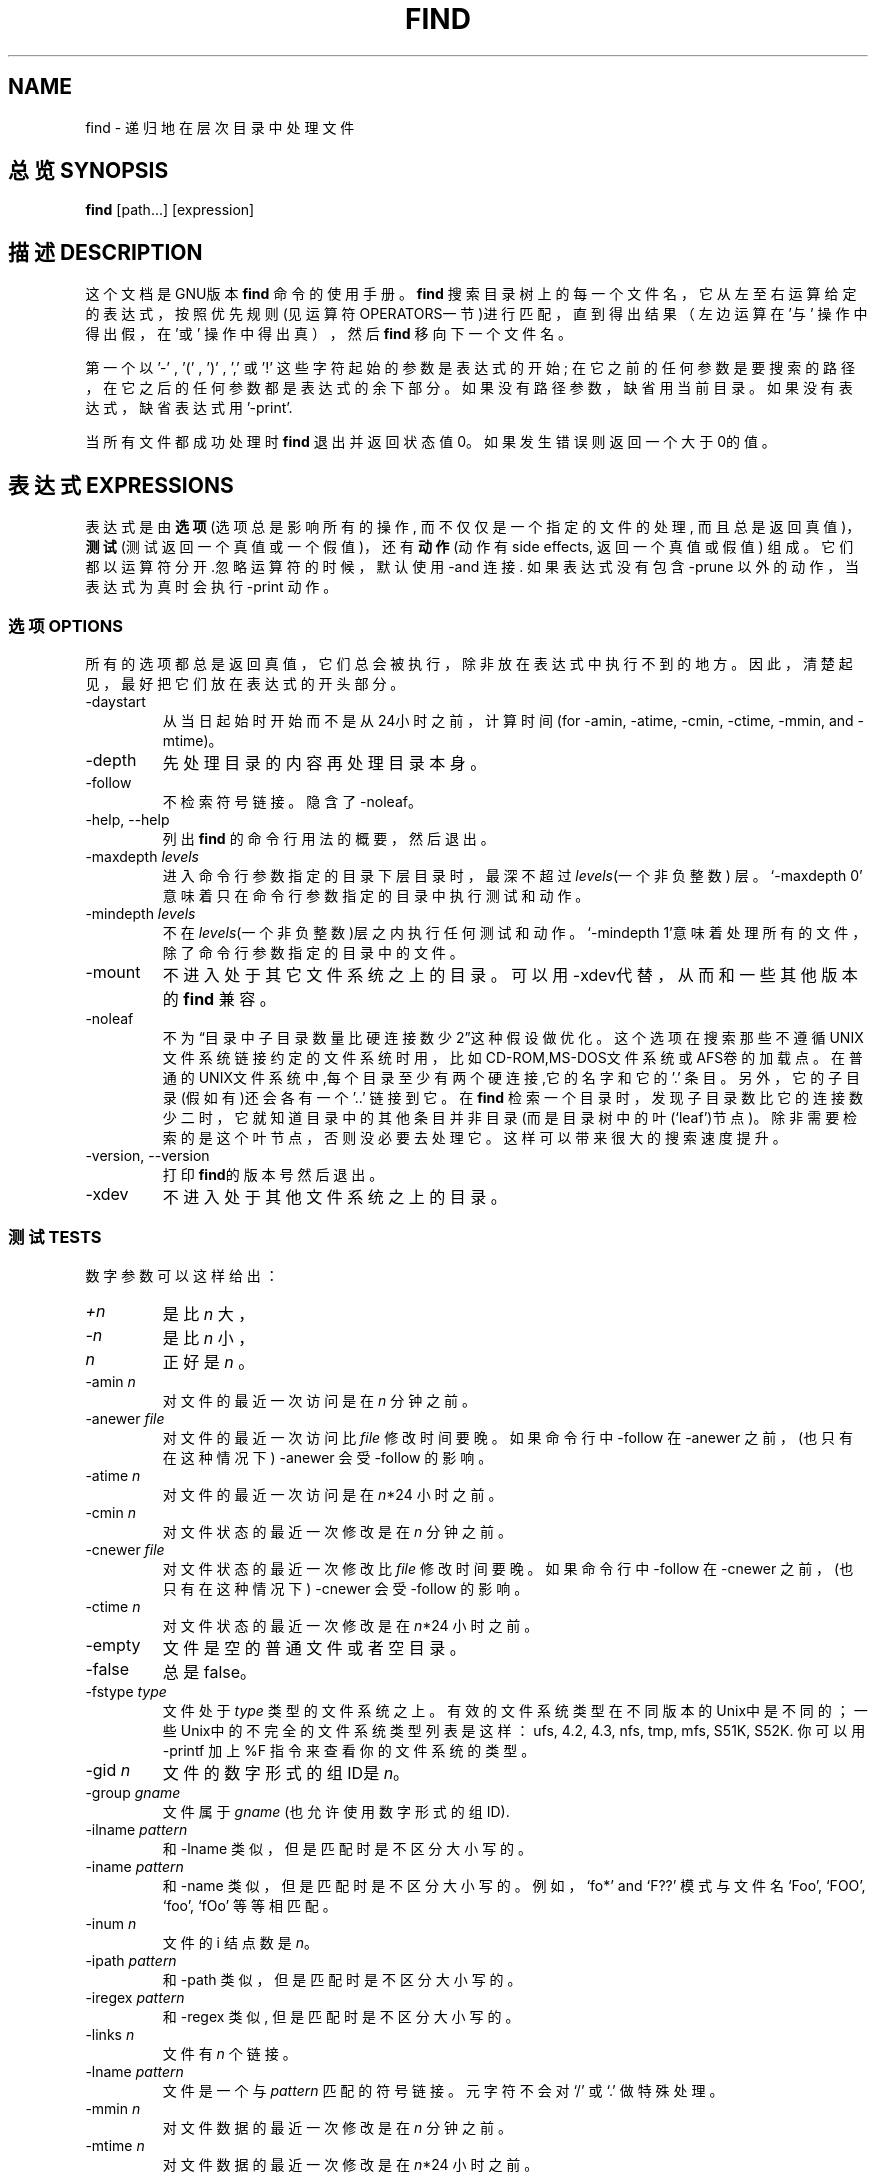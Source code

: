 .TH FIND 1 \" -*- nroff -*-
.SH NAME
find \- 递归地在层次目录中处理文件
.SH 总览 SYNOPSIS
.B find
[path...] [expression]
.SH 描述 DESCRIPTION
这个文档是GNU版本
.BR find
命令的使用手册。
.B find
搜索目录树上的每一个文件名，它从左至右运算给定的表达式，按照优先规则(见运
算符OPERATORS一节)进行匹配，直到得出结果（左边运算在 '与' 操作中得出假，
在'或' 操作中得出真），然后
.B find
移向下一个文件名。
.PP 
第一个以 '\-' , '(' , ')' , ',' 或 '!' 这些字符起始的参数是表达式的开始;
在它之前的任何参数是要搜索的路径，在它之后的任何参数都是表达式的余下部分。
如果没有路径参数，缺省用当前目录。如果没有表达式，缺省表达式
用 '\-print'.
.PP
当所有文件都成功处理时
.B find
退出并返回状态值0。如果发生错误则返回一个大于0的值。
.SH 表达式 EXPRESSIONS
.P
表达式是由\fB选项\fR(选项总是影响所有的操作, 而不仅仅是一个指定的文件的处
理, 而且总是返回真值)，\fB测试\fR(测试返回一个真值或一个假值)，还有\fB动
作\fR(动作有side effects, 返回一个真值或假值) 组成。它们都以运算符分开.忽
略运算符的时候，默认使用 \-and 连接. 如果表达式没有包含 \-prune 以外的动
作，当表达式为真时会执行 \-print 动作。
.SS 选项 OPTIONS
.P
所有的选项都总是返回真值，它们总会被执行，除非放在表达式中执行不到的地方。
因此，清楚起见，最好把它们放在表达式的开头部分。
.IP \-daystart
从当日起始时开始而不是从24小时之前，计算时间(for \-amin, \-atime,
\-cmin, \-ctime, \-mmin, and \-mtime)。
.IP \-depth
先处理目录的内容再处理目录本身。
.IP \-follow
不检索符号链接。隐含了 \-noleaf。
.IP "\-help, \-\-help"
列出
.B find
的命令行用法的概要，然后退出。
.IP "\-maxdepth \fIlevels\fR"
进入命令行参数指定的目录下层目录时，最深不超过\fIlevels\fR(一个非负整数)
层。`\-maxdepth 0' 意味着只在命令行参数指定的目录中执行测试和动作。
.IP "\-mindepth \fIlevels\fR"
不在\fIlevels\fR(一个非负整数)层之内执行任何测试和动作。`\-mindepth 1'意
味着处理所有的文件，除了命令行参数指定的目录中的文件。
.IP \-mount
不进入处于其它文件系统之上的目录。可以用\-xdev代替，从而和一些其他版本的
.BR find
兼容。
.IP "\-noleaf"
不为\(lq目录中子目录数量比硬连接数少2\(rq这种假设做优化。这个选项在搜索那些不遵
循UNIX文件系统链接约定的文件系统时用，比如CD-ROM,MS-DOS文件系统或AFS卷的
加载点。在普通的UNIX文件系统中,每个目录至少有两个硬连接,它的名字和它
的 '.' 条目。另外，它的子目录(假如有)还会各有一个 '..' 链接到它。在
.B find
检索一个目录时，发现子目录数比它的连接数少二时，它就知道目录中的其他条目
并非目录(而是目录树中的叶(`leaf')节点)。除非需要检索的是这个叶节点，否则
没必要去处理它。这样可以带来很大的搜索速度提升。
.IP "\-version, \-\-version"
打印\fBfind\fR的版本号然后退出。
.IP \-xdev
不进入处于其他文件系统之上的目录。
.SS 测试 TESTS
.P
数字参数可以这样给出：
.IP \fI+n\fP
是比
.IR n
大，
.IP \fI\-n\fP
是比
.IR n
小，
.IP \fIn\fP
正好是
.IR n
。
.IP "\-amin \fIn\fR"
对文件的最近一次访问是在 \fIn\fR 分钟之前。
.IP "\-anewer \fIfile\fR"
对文件的最近一次访问比 \fIfile\fR 修改时间要晚。如果命令行中 \-follow 在 \-anewer 之前，(也只有在这种情况下) \-anewer 会受 \-follow 的影响。
.IP "\-atime \fIn\fR"
对文件的最近一次访问是在 \fIn\fR*24 小时之前。
.IP "\-cmin \fIn\fR"
对文件状态的最近一次修改是在 \fIn\fR 分钟之前。
.IP "\-cnewer \fIfile\fR"
对文件状态的最近一次修改比 \fIfile\fR 修改时间要晚。如果命令行中 \-follow 在 \-cnewer 之前，(也只有在这种情况下) \-cnewer 会受 \-follow 的影响。
.IP "\-ctime \fIn\fR"
对文件状态的最近一次修改是在 \fIn\fR*24 小时之前。
.IP \-empty
文件是空的普通文件或者空目录。
.IP \-false
总是false。
.IP "\-fstype \fItype\fR"
文件处于 \fItype\fR 类型的文件系统之上。有效的文件系统类型在不同版本的Unix中是不同的；一些Unix中的不完全的文件系统类型列表是这样：ufs, 4.2, 4.3, nfs, tmp, mfs, S51K, S52K. 你可以用 \-printf 加上 %F 指令来查看你的文件系统的类型。
.IP "\-gid \fIn\fR"
文件的数字形式的组ID是 \fIn\fR。
.IP "\-group \fIgname\fR"
文件属于 \fIgname\fR (也允许使用数字形式的组ID).
.IP "\-ilname \fIpattern\fR"
和 \-lname 类似，但是匹配时是不区分大小写的。
.IP "\-iname \fIpattern\fR"
和 \-name 类似，但是匹配时是不区分大小写的。例如，`fo*' and `F??' 模式与文件名 `Foo', `FOO', `foo', `fOo' 等等相匹配。
.IP "\-inum \fIn\fR"
文件的 i 结点数是 \fIn\fR。
.IP "\-ipath \fIpattern\fR"
和 \-path 类似，但是匹配时是不区分大小写的。
.IP "\-iregex \fIpattern\fR"
和 \-regex 类似, 但是匹配时是不区分大小写的。
.IP "\-links \fIn\fR"
文件有 \fIn\fR 个链接。
.IP "\-lname \fIpattern\fR"
文件是一个与\fIpattern\fR 匹配的符号链接。元字符不会对`/' 或 `.' 做特殊处理。
.IP "\-mmin \fIn\fR"
对文件数据的最近一次修改是在 \fIn\fR 分钟之前。
.IP "\-mtime \fIn\fR"
对文件数据的最近一次修改是在 \fIn\fR*24 小时之前。
.IP "\-name \fIpattern\fR"
基本的文件名(将路径去掉了前面的目录)与shell模式\fIpattern\fR相匹配。元字符(`*', `?', 还有`[]' ) 不会匹配文件名开头的`.' 。使用 \-prune 来略过一个目录及其中的文件。查看 \-path 的描述中的范例。
.IP "\-newer \fIfile\fR"
对文件的最近一次修改比 \fIfile\fR 修改时间要晚。如果命令行中 \-follow 在 \-newer 之前，(也只有在这种情况下) \-newer 会受 \-follow 的影响。
.IP \-nouser
没有符合文件的数字形式的用户ID的用户。
.IP \-nogroup
没有符合文件的数字形式的组ID的组。
.IP "\-path \fIpattern\fR"
文件名与shell模式\fIpattern\fR相匹配。元字符不会对`/' 或 `.' 做特殊处理。因此，例如：
.br
.in +1i
find . \-path './sr*sc'
.br
.in -1i
如果存在 './src/misc' 的话，会将它打印出来。想要忽略一个完整的目录树，应当使用\-prune 而不是检查目录树中所有的文件。例如：要跳过 'src/emacs' 目录和其中所有的文件和子目录，把其他找到的文件打印出来，应当这样：
.br
.in +1i
find . \-path './src/emacs' -prune -o -print
.br
.in -1i
.IP "\-perm \fImode\fR"
文件的权限位恰好是 \fImode\fR (八进制或符号)。
Symbolic modes use mode 0 as a point of departure.
.IP "\-perm \-\fImode\fR"
所有的权限位 \fImode\fR 都被设置了的文件。
.IP "\-perm +\fImode\fR"
任何权限位 \fImode\fR 被设置了的文件。
.IP "\-regex \fIpattern\fR"
文件名与正则表达式 \fIpattern\fR 匹配。这是对整个路径的匹配，不是搜索文件。例如，要匹配名为`./fubar3' 的文件，可以使用正则表达式 `.*bar.' 或者 `.*b.*3'，但是不能用`b.*r3'。
.IP "\-size \fIn\fR[bckw]"
文件使用了 \fIn\fP 单位个存储单元。默认的单位是512字节的块，也可以用\fIn\fP后面加上 `b' 来指定这个值。其他的单位是字节，如果在 \fIn\fP 后面加上 `c' ；千字节(kB)，如果在 \fIn\fP 后面加上`k' ；两字节的字，如果在 \fIn\fP 后面加上 `w' 。大小不会计入 indirect blocks，但是会计入没有真正分配空间的疏松文件中的块。
.IP \-true
总是true。
.IP "\-type \fIc\fR"
文件是 \fIc\fR 类型的。类型可取值如下：
.RS
.IP b
特殊块文件(缓冲的)
.IP c
特殊字符文件(不缓冲)
.IP d
目录
.IP p
命名管道 (FIFO)
.IP f
普通文件
.IP l
符号链接
.IP s
套接字
.IP D
门 (Solaris 特有)
.RE
.IP "\-uid \fIn\fR"
文件的数字形式的用户ID是 \fIn\fR 。
.IP "\-used \fIn\fR"
文件最后一次存取是在最后一次修改它的状态的 \fIn\fR 天之后。
.IP "\-user \fIuname\fR"
文件的所有者是 \fIuname\fR (也可以使用数字形式的用户ID).
.IP "\-xtype \fIc\fR"
和 \-type 相同，除非文件是一个符号链接。对于符号链接：如果没有给出 \-follow ，如果文件是一个指向 \fIc\fR 类型文件的链接，那么返回true；如果给出了 \-follow ，如果 \fIc\fR 是 `l' 那么返回true。换句话说，对于符号链接，\-xtype 检查那些 \-type 不检查的文件。
.SS 动作 ACTIONS
.IP "\-exec \fIcommand\fR ;"
执行 \fIcommand\fR；如果命令返回状态值0，那么 exec 返回true。所有
.B find
其余的命令行参数将作为提供给命令的参数，直到遇到一个由 `;' 组成的参数为止。命令的参数中，字符串 `{}' 将以正在处理的文件名替换。所有的 `{}' 都会被替换，不仅是在单独的一个参数中。有些版本的
.BR find 
不是这样做的。
这些参数可能需要用 `\e' 来escape 或者用括号括住，防止它们被shell展开。命令是从起始目录执行的。
.IP "\-fls \fIfile\fR"
返回true；类似 \-ls 但是像 \-fprint 那样写入 \fIfile\fR。
.IP "\-fprint \fIfile\fR"
返回true；将文件全名打印到文件 \fIfile\fR 中。如果运行 \fBfind\fR 时 \fIfile\fR 不存在，那么它将被创建。如果它存在，它将被覆盖。文件名``/dev/stdout'' 和``/dev/stderr'' 会作特殊处理；它们分别指的是标准输出和标准错误输出。
.IP "\-fprint0 \fIfile\fR"
返回true；类似 \-print0 但是像 \-fprint 那样写入 \fIfile\fR。
.IP "\-fprintf \fIfile\fR \fIformat\fR"
返回true；类似 \-printf 但是像 \-fprint 那样写入 \fIfile\fR。
.IP "\-ok \fIcommand\fR ;"
类似 \-exec 但是会先向用户询问 (在标准输入); 如果回应不是以 `y' 或 `Y' 起始则不会运行 \fIcommand\fR 而是返回false。
.IP \-print
返回true；在标准输出打印文件全名，然后是一个换行符。
.IP \-print0
返回true；在标准输出打印文件全名，然后是一个null字符。这样可以使得处理 \fBfind\fR 的输出的程序可以正确地理解带有换行符的文件名。
.IP "\-printf \fIformat\fR"
返回true；在标准输出打印 \fIformat\fR , 解释 `\e' escape 还有 `%' 指令。字段宽度和精度可以像C函数 `printf' 那样来指定。与 \-print 不同的是, \-printf 在字符串末端不会添加一个新行。可用的escape 和指令如下：
.RS
.IP \ea
警告铃声
.IP \eb
回退
.IP \ec
立即停止以当前格式输出，刷新输出设备。
.IP \ef
表格结束
.IP \en
新行
.IP \er
回车
.IP \et
水平tab
.IP \ev
竖直tab
.IP \e\e
输出自身`\e'
.IP \eNNN
ASCII编码是NNN(八进制)的字符
.PP
在一个 `\e' 字符后面使用任何其他字符会被作为普通的字符，因此它们都会被打印出来。
.IP %%
输出自身`%'
.IP %a
文件最后一次存取的时间。格式是C函数 `ctime' 返回值的格式。
.IP %A\fIk\fP
文件最后一次存取的时间。格式以 \fIk\fR 指定，可以是 `@' 或者是C函数 `strftime' 的指令格式。下面列出了 \fIk\fR 可用的值；有一些并不是在所有系统上都可用，因为不同系统中 `strftime' 也不同。
.RS
.IP @
从 Jan. 1, 1970, 00:00 GMT 起的秒数
.PP
时间字段：
.IP H
小时 (00..23)
.IP I
小时 (01..12)
.IP k
小时 ( 0..23)
.IP l
小时 ( 1..12)
.IP M
分钟 (00..59)
.IP p
本地的 AM 或者 PM
.IP r
12小时格式的时间 (hh:mm:ss [AP]M)
.IP S
秒 (00..61)
.IP T
24小时格式的时间 (hh:mm:ss)
.IP X
本地的时间表示方法 (H:M:S)
.IP Z
时区(例如，EDT)，如果不能决定时区就是空
.PP
日期字段：
.IP a
本地一星期中每天的名称的缩写(Sun..Sat)
.IP A
本地一星期中每天的全名，可变长度 (Sunday..Saturday)
.IP b
本地每月的名称的缩写 (Jan..Dec)
.IP B
本地每月的全名，可变长度 (January..December)
.IP c
本地的日期和时间表示 (Sat Nov 04 12:02:33 EST 1989)
.IP d
一个月当中的日子 (01..31)
.IP D
日期 (mm/dd/yy)
.IP h
与 b 相同
.IP j
一年当中的日子 (001..366)
.IP m
月份 (01..12)
.IP U
以星期日作为每周起始，一年当中的星期 (00..53)
.IP w
一星期当中的日子 (0..6)
.IP W
以星期一当作每周起始，一年当中的星期 (00..53)
.IP x
本地的日期表示 (mm/dd/yy)
.IP y
年份的最后两位 (00..99)
.IP Y
年份 (1970...)
.RE
.IP %b
文件大小，以512字节的块为单位 (四舍五入)。
.IP %c
文件状态最后一次修改的时间。格式是C函数 `ctime' 返回值的格式。
.IP %C\fIk\fP
文件状态最后一次修改的时间。格式以 \fIk\fR 指定，类似于%A。
.IP %d
文件在目录树中的深度；0 意味着文件是一个命令行参数。
.IP %f
去掉了前面的目录的文件名 (只剩下最后的成分)。
.IP %F
文件所在文件系统的类型；这个值可以为 \-fstype 所用。
.IP %g
文件的组名，如果组没有名称就是数字形式的组ID。
.IP %G
文件的数字形式的组ID。
.IP %h
文件名的前面的目录部分 (仅除去最后的成分)。
.IP %H
据以找到了文件的命令行参数。
.IP %i
文件的 i 结点号(16进制)。
.IP %k
文件大小，以1kB 的块为单位 (四舍五入)。
.IP %l
符号链接的目标 (如果文件不是一个符号链接，那么结果是空字符串)。
.IP %m
文件的权限位 (8进制)。
.IP %n
文件的硬连接数。
.IP %p
文件名。
.IP %P
文件名，去掉了据以找到了文件的命令行参数的名称部分。
.IP %s
文件大小，以字节为单位。
.IP %t
文件最后一次修改的时间。格式是C函数 `ctime' 返回值的格式。
.IP %T\fIk\fP
文件最后一次修改的时间。格式以 \fIk\fR 指定，类似于%A。
.IP %u
文件的用户名，如果用户没有名称就是数字形式的用户ID。
.IP %U
文件的数字形式的用户ID。
.PP
在一个 `%' 字符后面使用任何其他字符，`%' 将被忽略 (但是其他字符会被打印出来)。
.RE
.IP \-prune
如果没有给出 \-depth 则返回 true; 不进入当前目录。
.br
如果给出了 \-depth 则返回false; 没有效果。
.IP \-ls
返回true；以 `ls \-dils' 格式在标准输出列出文件。块以1kB 字节为单位计数，除非设置了环境变量POSIXLY_CORRECT，那样的话会使用 512字节的块。
.SS 运算符 OPERATORS
.P
以优先级高低顺序排列：
.IP "( \fIexpr\fR )"
强制为优先
.IP "! \fIexpr\fR"
如果 \fIexpr\fR 是false则返回true
.IP "\-not \fIexpr\fR"
与 ! \fIexpr\fR 相同
.IP "\fIexpr1 expr2\fR"
与 (隐含的默认运算符)；如果 \fIexpr1\fR 为false则不会执行 \fIexpr2\fR
.IP "\fIexpr1\fR \-a \fIexpr2\fR"
与 \fIexpr1 expr2\fR 相同
.IP "\fIexpr1\fR \-and \fIexpr2\fR"
与 \fIexpr1 expr2\fR 相同
.IP "\fIexpr1\fR \-o \fIexpr2\fR"
或；如果 \fIexpr1\fR 为true 则不会执行 \fIexpr2\fR
.IP "\fIexpr1\fR \-or \fIexpr2\fR"
与 \fIexpr1\fR \-o \fIexpr2\fR 相同
.IP "\fIexpr1\fR , \fIexpr2\fR"
列表；\fIexpr1\fR 和 \fIexpr2\fR 都会被执行。\fIexpr1\fR 的值被忽略，列表的值是 \fIexpr2\fR的值
.SH "参见 SEE ALSO"
\fBlocate\fP(1L), \fBlocatedb\fP(5L), \fBupdatedb\fP(1L), \fBxargs\fP(1L)
\fBFinding Files\fP (Info 在线帮助, 或者是打印的版本)

.SH "[中文版维护人]"
.B 袁乙钧 <bbbush@163.com>
.SH "[中文版最新更新]"
.B 11/01/2003
.SH "《中国linux论坛man手册页翻译计划》:"
.BI http://cmpp.linuxforum.net 

